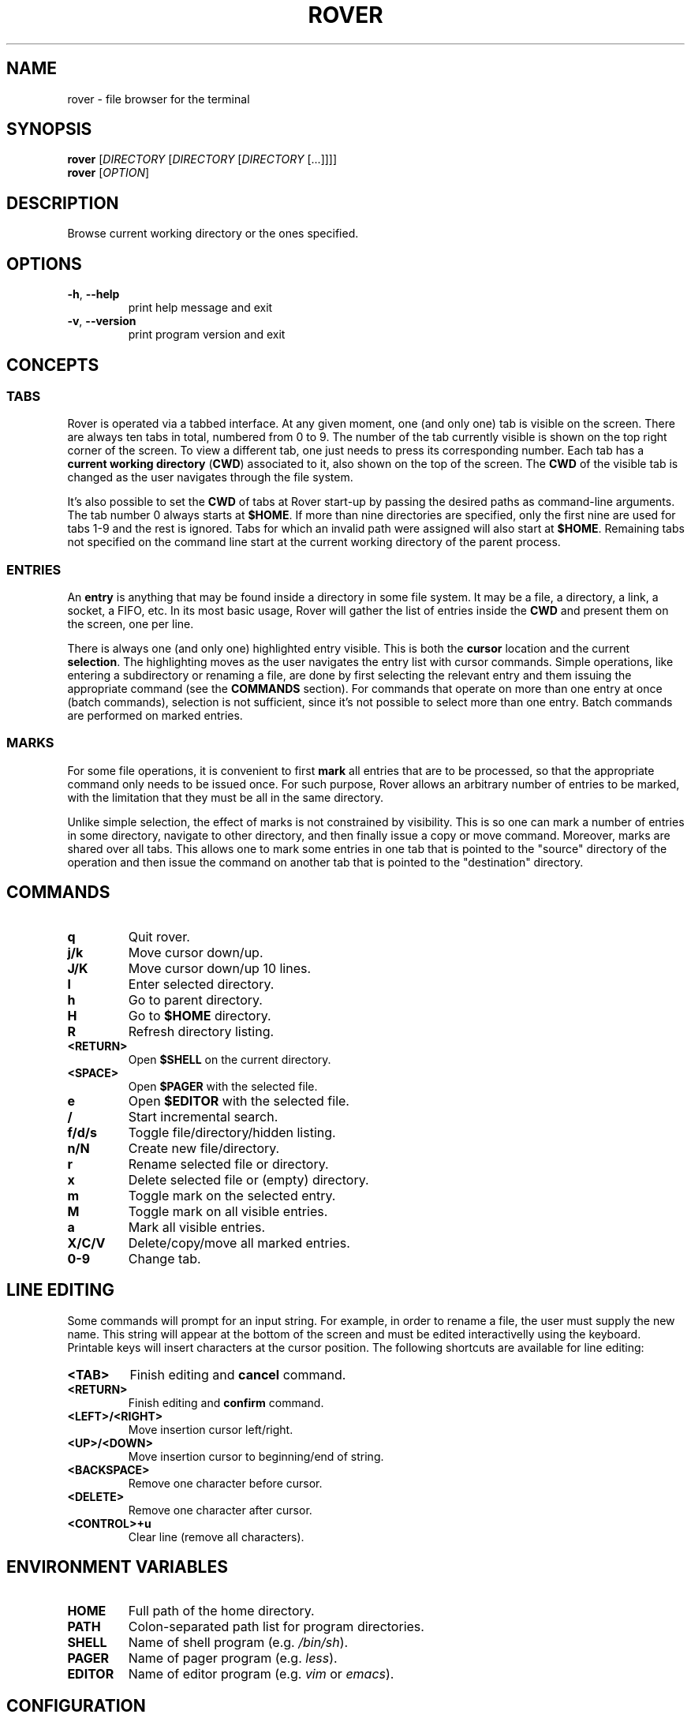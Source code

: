 .TH ROVER 1 rover\-0.1.1
.SH NAME
rover \- file browser for the terminal
.SH SYNOPSIS
.B rover
[\fIDIRECTORY\fR [\fIDIRECTORY\fR [\fIDIRECTORY\fR [...]]]]
.br
.B rover
[\fIOPTION\fR]
.SH DESCRIPTION
Browse current working directory or the ones specified.
.SH OPTIONS
.TP
\fB\-h\fR, \fB\-\-help\fR
print help message and exit
.TP
\fB\-v\fR, \fB\-\-version\fR
print program version and exit
.SH CONCEPTS
.SS TABS
.PP
Rover is operated via a tabbed interface. At any given moment, one (and only
one) tab is visible on the screen. There are always ten tabs in total, numbered
from 0 to 9. The number of the tab currently visible is shown on the top right
corner of the screen. To view a different tab, one just needs to press its
corresponding number. Each tab has a \fBcurrent working directory\fR (\fBCWD\fR)
associated to it, also shown on the top of the screen. The \fBCWD\fR of the
visible tab is changed as the user navigates through the file system.
.PP
It's also possible to set the \fBCWD\fR of tabs at Rover start-up by passing the
desired paths as command-line arguments. The tab number 0 always starts at
\fB$HOME\fR. If more than nine directories are specified, only the first nine
are used for tabs 1\-9 and the rest is ignored. Tabs for which an invalid path
were assigned will also start at \fB$HOME\fR. Remaining tabs not specified on
the command line start at the current working directory of the parent process.
.SS ENTRIES
.PP
An \fBentry\fR is anything that may be found inside a directory in some file
system. It may be a file, a directory, a link, a socket, a FIFO, etc. In its
most basic usage, Rover will gather the list of entries inside the \fBCWD\fR
and present them on the screen, one per line.
.PP
There is always one (and only one) highlighted entry visible. This is both the
\fBcursor\fR location and the current \fBselection\fR. The highlighting moves as
the user navigates the entry list with cursor commands. Simple operations, like
entering a subdirectory or renaming a file, are done by first selecting the
relevant entry and them issuing the appropriate command (see the \fBCOMMANDS\fR
section). For commands that operate on more than one entry at once (batch
commands), selection is not sufficient, since it's not possible to select more
than one entry. Batch commands are performed on marked entries.
.SS MARKS
.PP
For some file operations, it is convenient to first \fBmark\fR all entries that
are to be processed, so that the appropriate command only needs to be issued
once. For such purpose, Rover allows an arbitrary number of entries to be
marked, with the limitation that they must be all in the same directory.
.PP
Unlike simple selection, the effect of marks is not constrained by visibility.
This is so one can mark a number of entries in some directory, navigate to other
directory, and then finally issue a copy or move command. Moreover, marks are
shared over all tabs. This allows one to mark some entries in one tab that is
pointed to the "source" directory of the operation and then issue the command on
another tab that is pointed to the "destination" directory.
.SH COMMANDS
.TP
.B q
Quit rover.
.TP
.B j/k
Move cursor down/up.
.TP
.B J/K
Move cursor down/up 10 lines.
.TP
.B l
Enter selected directory.
.TP
.B h
Go to parent directory.
.TP
.B H
Go to \fB$HOME\fR directory.
.TP
.B R
Refresh directory listing.
.TP
.B <RETURN>
Open \fB$SHELL\fR on the current directory.
.TP
.B <SPACE>
Open \fB$PAGER\fR with the selected file.
.TP
.B e
Open \fB$EDITOR\fR with the selected file.
.TP
.B /
Start incremental search.
.TP
.B f/d/s
Toggle file/directory/hidden listing.
.TP
.B n/N
Create new file/directory.
.TP
.B r
Rename selected file or directory.
.TP
.B x
Delete selected file or (empty) directory.
.TP
.B m
Toggle mark on the selected entry.
.TP
.B M
Toggle mark on all visible entries.
.TP
.B a
Mark all visible entries.
.TP
.B X/C/V
Delete/copy/move all marked entries.
.TP
.B 0-9
Change tab.
.SH LINE EDITING
.PP
Some commands will prompt for an input string. For example, in order to rename a
file, the user must supply the new name. This string will appear at the bottom
of the screen and must be edited interactivelly using the keyboard. Printable
keys will insert characters at the cursor position. The following shortcuts are
available for line editing:
.TP
.B <TAB>
Finish editing and \fBcancel\fR command.
.TP
.B <RETURN>
Finish editing and \fBconfirm\fR command.
.TP
.B <LEFT>/<RIGHT>
Move insertion cursor left/right.
.TP
.B <UP>/<DOWN>
Move insertion cursor to beginning/end of string.
.TP
.B <BACKSPACE>
Remove one character before cursor.
.TP
.B <DELETE>
Remove one character after cursor.
.TP
.B <CONTROL>+u
Clear line (remove all characters).
.SH ENVIRONMENT VARIABLES
.TP
.B HOME
Full path of the home directory.
.TP
.B PATH
Colon\-separated path list for program directories.
.TP
.B SHELL
Name of shell program (e.g. \fI/bin/sh\fP).
.TP
.B PAGER
Name of pager program (e.g. \fIless\fP).
.TP
.B EDITOR
Name of editor program (e.g. \fIvim\fP or \fIemacs\fP).
.SH CONFIGURATION
.PP
If you want to change Rover key bindings or colors, you can edit the
\fIconfig.h\fP file in the source distribution and recompile the program. Rover
will not use or create any external file during its execution, except when asked
to do so by user commands.
.SH NOTES
.PP
\fBImportant\fR: Currently, Rover never asks for confirmation before overwriting
existing files while copying/moving marked entries. Please be careful to not
accidentally lose your data.
.SH LINKS
Rover homepage: <https://github.com/lecram/rover>.
.SH SEE ALSO
\fBmc(1)\fR, \fBvifm(1)\fR, \fBranger(1)\fR
